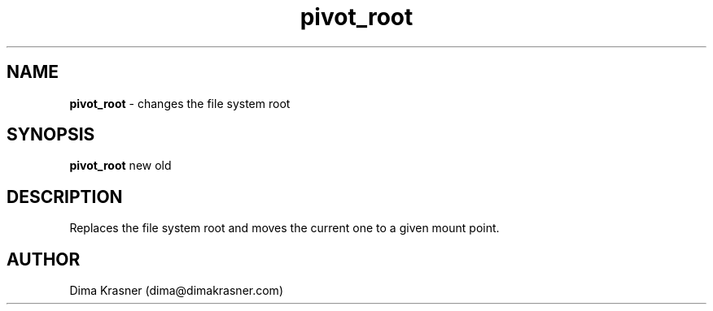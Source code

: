 .TH pivot_root 8
.SH NAME
.B pivot_root
\- changes the file system root
.SH SYNOPSIS
.B pivot_root
new old
.SH DESCRIPTION
Replaces the file system root and moves the current one to a given mount point.
.SH AUTHOR
Dima Krasner (dima@dimakrasner.com)
